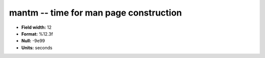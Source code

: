 .. _Builds1.0-mantm_attributes:

**mantm** -- time for man page construction
-------------------------------------------

* **Field width:** 12
* **Format:** %12.3f
* **Null:** -9e99
* **Units:** seconds
